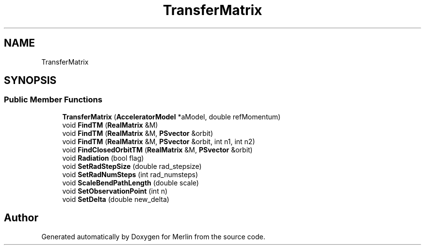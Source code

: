 .TH "TransferMatrix" 3 "Fri Aug 4 2017" "Version 5.02" "Merlin" \" -*- nroff -*-
.ad l
.nh
.SH NAME
TransferMatrix
.SH SYNOPSIS
.br
.PP
.SS "Public Member Functions"

.in +1c
.ti -1c
.RI "\fBTransferMatrix\fP (\fBAcceleratorModel\fP *aModel, double refMomentum)"
.br
.ti -1c
.RI "void \fBFindTM\fP (\fBRealMatrix\fP &M)"
.br
.ti -1c
.RI "void \fBFindTM\fP (\fBRealMatrix\fP &M, \fBPSvector\fP &orbit)"
.br
.ti -1c
.RI "void \fBFindTM\fP (\fBRealMatrix\fP &M, \fBPSvector\fP &orbit, int n1, int n2)"
.br
.ti -1c
.RI "void \fBFindClosedOrbitTM\fP (\fBRealMatrix\fP &M, \fBPSvector\fP &orbit)"
.br
.ti -1c
.RI "void \fBRadiation\fP (bool flag)"
.br
.ti -1c
.RI "void \fBSetRadStepSize\fP (double rad_stepsize)"
.br
.ti -1c
.RI "void \fBSetRadNumSteps\fP (int rad_numsteps)"
.br
.ti -1c
.RI "void \fBScaleBendPathLength\fP (double scale)"
.br
.ti -1c
.RI "void \fBSetObservationPoint\fP (int n)"
.br
.ti -1c
.RI "void \fBSetDelta\fP (double new_delta)"
.br
.in -1c

.SH "Author"
.PP 
Generated automatically by Doxygen for Merlin from the source code\&.
